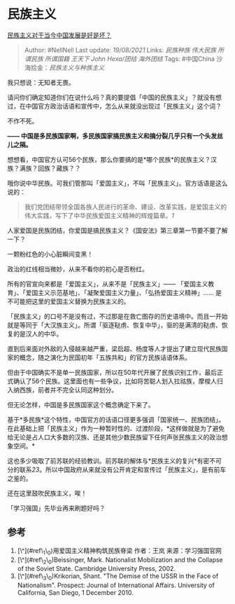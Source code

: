 * 民族主义
  :PROPERTIES:
  :CUSTOM_ID: 民族主义
  :END:

[[https://www.zhihu.com/question/395927150/answer/1409402698][民族主义对于当今中国发展是好是坏？]]

#+BEGIN_QUOTE
  Author: #NellNell Last update: /19/08/2021/ Links: [[民族种族]]
  [[伟大民族]] [[所谓民族]] [[所谓国籍]] [[王天下]] [[John Hexa/团结]]
  [[海外团结]] Tags: #中国China 沙海拾金：[[民族主义与种族主义]]
#+END_QUOTE

我只想说：无知者无畏。

请问你们确定知道你们在说什么吗？真的要提倡「中国的民族主义」？就没有想过，在中国官方政治话语和宣传中，怎么从来就没出现过「民族主义」这个词？

不作不死。

*------
中国是多民族国家啊，多民族国家搞民族主义和搞分裂几乎只有一个头发丝儿之隔。*

想想看，中国官方认可56个民族，那么你要搞的是*哪个民族*的民族主义？汉族？满族？回族？藏族？？

哦你说中华民族。可我们管那叫「爱国主义」，不叫「民族主义」。官方话语是这么说的：

#+BEGIN_QUOTE
  我们党团结带领全国各族人民进行的革命、建设、改革实践，是爱国主义的伟大实践，写下了中华民族爱国主义精神的辉煌篇章。[[ref_1][1]]
#+END_QUOTE

人家爱国是民族团结，你爱国是搞民族主义？《国安法》第三章第一节要不要了解一下？

一颗粉红色的小心脏瞬间变黑！

政治的红线相当微妙，从来不看你的初心是否粉红。

所有的官宣向来都是「爱国主义」，从来不是「民族主义」------
「爱国主义教育」、「爱国主义示范基地」、「凝聚爱国主义力量」、「弘扬爱国主义精神」......
是不可能把这里的爱国主义替换为民族主义的。

「民族主义」的口号不是没有过，不过那是在救亡图存的历史语境中。而且一开始就是等同于「大汉族主义」。所谓「驱逐鞑虏、恢复中华」，驱的是满清的鞑虏、恢复的是汉人的中华。

直到后来面对外敌的入侵越来越严重，梁启超、杨度等人才提出了建立现代民族国家的概念，随之演化为民国初年「五族共和」的官方民族话语体系。

但由于中国确实不是单一民族国家，所以在50年代开展了民族识别工作，最后正式确认了56个民族。这里面也有一些争议，比如将苦聪人划入拉祜族，摩梭人归入纳西族，前者并不完全认同这种划分。

但无论怎样，中国是多民族国家这个概念确定下来了。

基于*多民族*这个特性，中国官方的话语口径更多强调「国家统一、民族团结」。在此基础上把「民族主义」作为一种暂时性的、过渡阶段，*这样做就是为了避免给无论是占人口大多数的汉族、还是其他少数民族留下任何声张民族主义的政治想象空间。*

这也多少吸取了前苏联的经验教训。前苏联的解体与*民族主义的复兴*有密不可分的联系[[ref_2][2]][[ref_3][3]]。所以中国政府从来就没有公开肯定和宣传过「民族主义」，是有前车之鉴的。

还在这里鼓吹民族主义，唉！

「学习强国」先毕业再来刷题好吗？

** 参考
   :PROPERTIES:
   :CUSTOM_ID: 参考
   :END:

1. [\^](#ref\_1\_0)用爱国主义精神构筑民族脊梁 作者：王岚
   来源：学习强国官网
2. [\^](#ref\_2\_0)Beissinger, Mark. Nationalist Mobilization and the
   Collapse of the Soviet State. Cambridge University Press, 2002.
3. [\^](#ref\_3\_0)Krikorian, Shant. "The Demise of the USSR in the Face
   of Nationalism". Prospect: Journal of International Affairs.
   University of California, San Diego, 1 December 2010.

